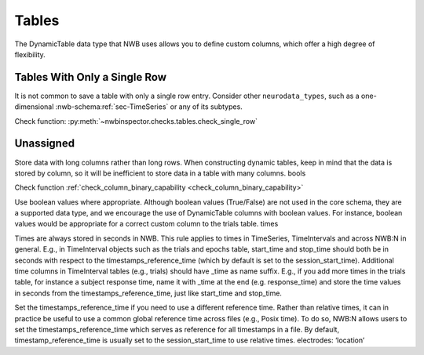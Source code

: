 Tables
======

The DynamicTable data type that NWB uses allows you to define custom columns, which offer a high degree of flexibility.



.. _best_practice_single_row:

Tables With Only a Single Row
~~~~~~~~~~~~~~~~~~~~~~~~~~~~~

It is not common to save a table with only a single row entry. Consider other ``neurodata_types``, such as a one-dimensional :nwb-schema:ref:`sec-TimeSeries` or any of its subtypes.

Check function: :py:meth:`~nwbinspector.checks.tables.check_single_row`



.. _best_practice_dynamic_table_region_data_validity:

Unassigned
~~~~~~~~~~

Store data with long columns rather than long rows. When constructing dynamic tables, keep in mind that the data is stored by column, so it will be
inefficient to store data in a table with many columns.
bools

Check function :ref:`check_column_binary_capability <check_column_binary_capability>`




Use boolean values where appropriate. Although boolean values (True/False) are not used in the core schema, they are a supported data type, and we
encourage the use of DynamicTable columns with boolean values. For instance, boolean values would be appropriate for a correct custom column to the trials table.
times

Times are always stored in seconds in NWB. This rule applies to times in TimeSeries, TimeIntervals and across NWB:N in general. E.g., in TimeInterval
objects such as the trials and epochs table, start_time and stop_time should both be in seconds with respect to the timestamps_reference_time (which by
default is set to the session_start_time).
Additional time columns in TimeInterval tables (e.g., trials) should have _time as name suffix. E.g., if you add more times in the trials table, for
instance a subject response time, name it with _time at the end (e.g. response_time) and store the time values in seconds from the timestamps_reference_time,
just like start_time and stop_time.

Set the timestamps_reference_time if you need to use a different reference time. Rather than relative times, it can in practice be useful to use a common
global reference time across files (e.g., Posix time). To do so, NWB:N allows users to set the timestamps_reference_time which serves as reference for all
timestamps in a file. By default, timestamp_reference_time is usually set to the session_start_time to use relative times.
electrodes: ‘location’
